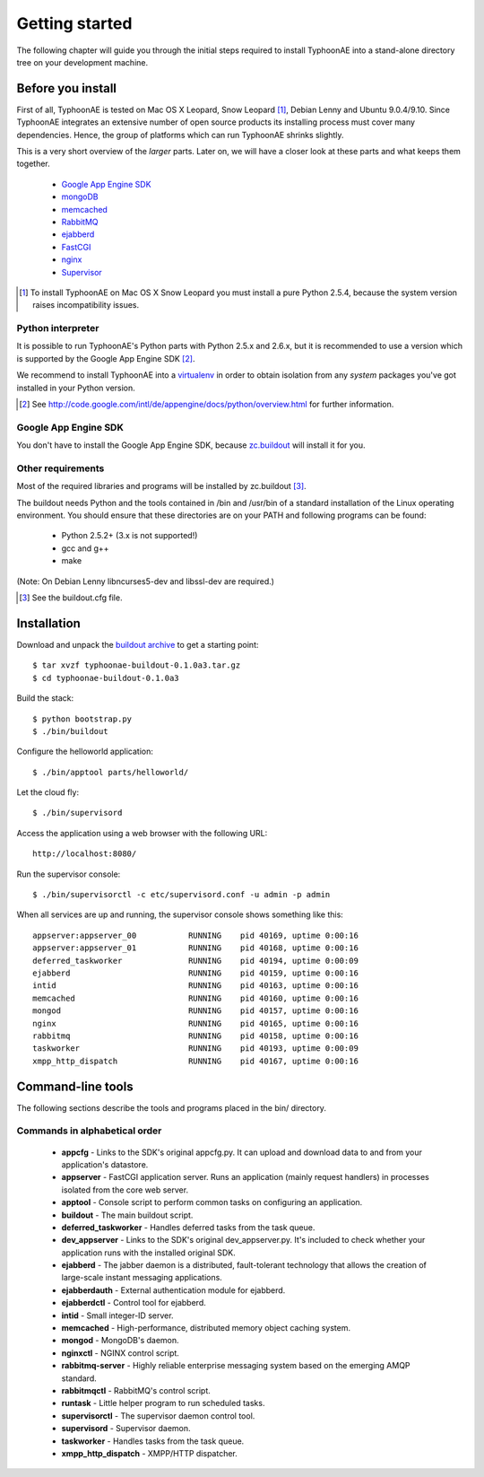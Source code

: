 .. TyphoonAE getting started guide.

===============
Getting started
===============

The following chapter will guide you through the initial steps required to
install TyphoonAE into a stand-alone directory tree on your development
machine.

Before you install
==================

First of all, TyphoonAE is tested on Mac OS X Leopard, Snow Leopard
[#SnowLeopard]_, Debian Lenny and Ubuntu 9.0.4/9.10. Since TyphoonAE integrates
an extensive number of open source products its installing process must cover
many dependencies. Hence, the group of platforms which can run TyphoonAE
shrinks slightly.

This is a very short overview of the *larger* parts. Later on, we will have a
closer look at these parts and what keeps them together.

 * `Google App Engine SDK <http://code.google.com/appengine>`_
 * `mongoDB <http://www.mongodb.org/>`_
 * `memcached <http://memcached.org>`_
 * `RabbitMQ <http://www.rabbitmq.com/>`_
 * `ejabberd <http://www.process-one.net/en/ejabberd>`_
 * `FastCGI <http://www.fastcgi.com/>`_
 * `nginx <http://nginx.net/>`_
 * `Supervisor <http://supervisord.org/>`_

.. [#SnowLeopard] To install TyphoonAE on Mac OS X Snow Leopard you must install a pure Python 2.5.4, because the system version raises incompatibility issues.

Python interpreter
------------------

It is possible to run TyphoonAE's Python parts with Python 2.5.x and 2.6.x, but
it is recommended to use a version which is supported by the Google App Engine
SDK [#SDK]_.

We recommend to install TyphoonAE into a `virtualenv
<http://pypi.python.org/pypi/virtualenv>`_ in order to obtain isolation from
any *system* packages you've got installed in your Python version.

.. [#SDK] See http://code.google.com/intl/de/appengine/docs/python/overview.html for further information.

Google App Engine SDK
---------------------

You don't have to install the Google App Engine SDK, because `zc.buildout
<http://pypi.python.org/pypi/zc.buildout>`_ will install it for you.

Other requirements
------------------

Most of the required libraries and programs will be installed by zc.buildout [#buildout]_.

The buildout needs Python and the tools contained in /bin and /usr/bin of a
standard installation of the Linux operating environment. You should ensure
that these directories are on your PATH and following programs can be found:

 * Python 2.5.2+ (3.x is not supported!)
 * gcc and g++
 * make

(Note: On Debian Lenny libncurses5-dev and libssl-dev are required.)

.. [#buildout] See the buildout.cfg file.

Installation
============

Download and unpack the `buildout archive
<http://typhoonae.googlecode.com/files/typhoonae-buildout-0.1.0a3.tar.gz>`_ to
get a starting point::

  $ tar xvzf typhoonae-buildout-0.1.0a3.tar.gz
  $ cd typhoonae-buildout-0.1.0a3

Build the stack::

  $ python bootstrap.py
  $ ./bin/buildout

Configure the helloworld application::

  $ ./bin/apptool parts/helloworld/

Let the cloud fly::

  $ ./bin/supervisord

Access the application using a web browser with the following URL::

  http://localhost:8080/

Run the supervisor console::

  $ ./bin/supervisorctl -c etc/supervisord.conf -u admin -p admin

When all services are up and running, the supervisor console shows something
like this::

  appserver:appserver_00           RUNNING    pid 40169, uptime 0:00:16
  appserver:appserver_01           RUNNING    pid 40168, uptime 0:00:16
  deferred_taskworker              RUNNING    pid 40194, uptime 0:00:09
  ejabberd                         RUNNING    pid 40159, uptime 0:00:16
  intid                            RUNNING    pid 40163, uptime 0:00:16
  memcached                        RUNNING    pid 40160, uptime 0:00:16
  mongod                           RUNNING    pid 40157, uptime 0:00:16
  nginx                            RUNNING    pid 40165, uptime 0:00:16
  rabbitmq                         RUNNING    pid 40158, uptime 0:00:16
  taskworker                       RUNNING    pid 40193, uptime 0:00:09
  xmpp_http_dispatch               RUNNING    pid 40167, uptime 0:00:16

Command-line tools
==================

The following sections describe the tools and programs placed in the bin/
directory.

Commands in alphabetical order
------------------------------

 * **appcfg** - Links to the SDK's original appcfg.py. It can upload and
   download data to and from your application's datastore.
 * **appserver** - FastCGI application server. Runs an application (mainly
   request handlers) in processes isolated from the core web server.
 * **apptool** - Console script to perform common tasks on configuring an
   application.
 * **buildout** - The main buildout script.
 * **deferred_taskworker** - Handles deferred tasks from the task queue.
 * **dev_appserver** - Links to the SDK's original dev_appserver.py. It's
   included to check whether your application runs with the installed original
   SDK.
 * **ejabberd** - The jabber daemon is a distributed, fault-tolerant technology
   that allows the creation of large-scale instant messaging applications.
 * **ejabberdauth** - External authentication module for ejabberd.
 * **ejabberdctl** - Control tool for ejabberd.
 * **intid** - Small integer-ID server.
 * **memcached** - High-performance, distributed memory object caching system. 
 * **mongod** - MongoDB's daemon.
 * **nginxctl** - NGINX control script.
 * **rabbitmq-server** - Highly reliable enterprise messaging system based on
   the emerging AMQP standard.
 * **rabbitmqctl** - RabbitMQ's control script.
 * **runtask** - Little helper program to run scheduled tasks.
 * **supervisorctl** - The supervisor daemon control tool.
 * **supervisord** - Supervisor daemon.
 * **taskworker** - Handles tasks from the task queue.
 * **xmpp_http_dispatch** - XMPP/HTTP dispatcher.
